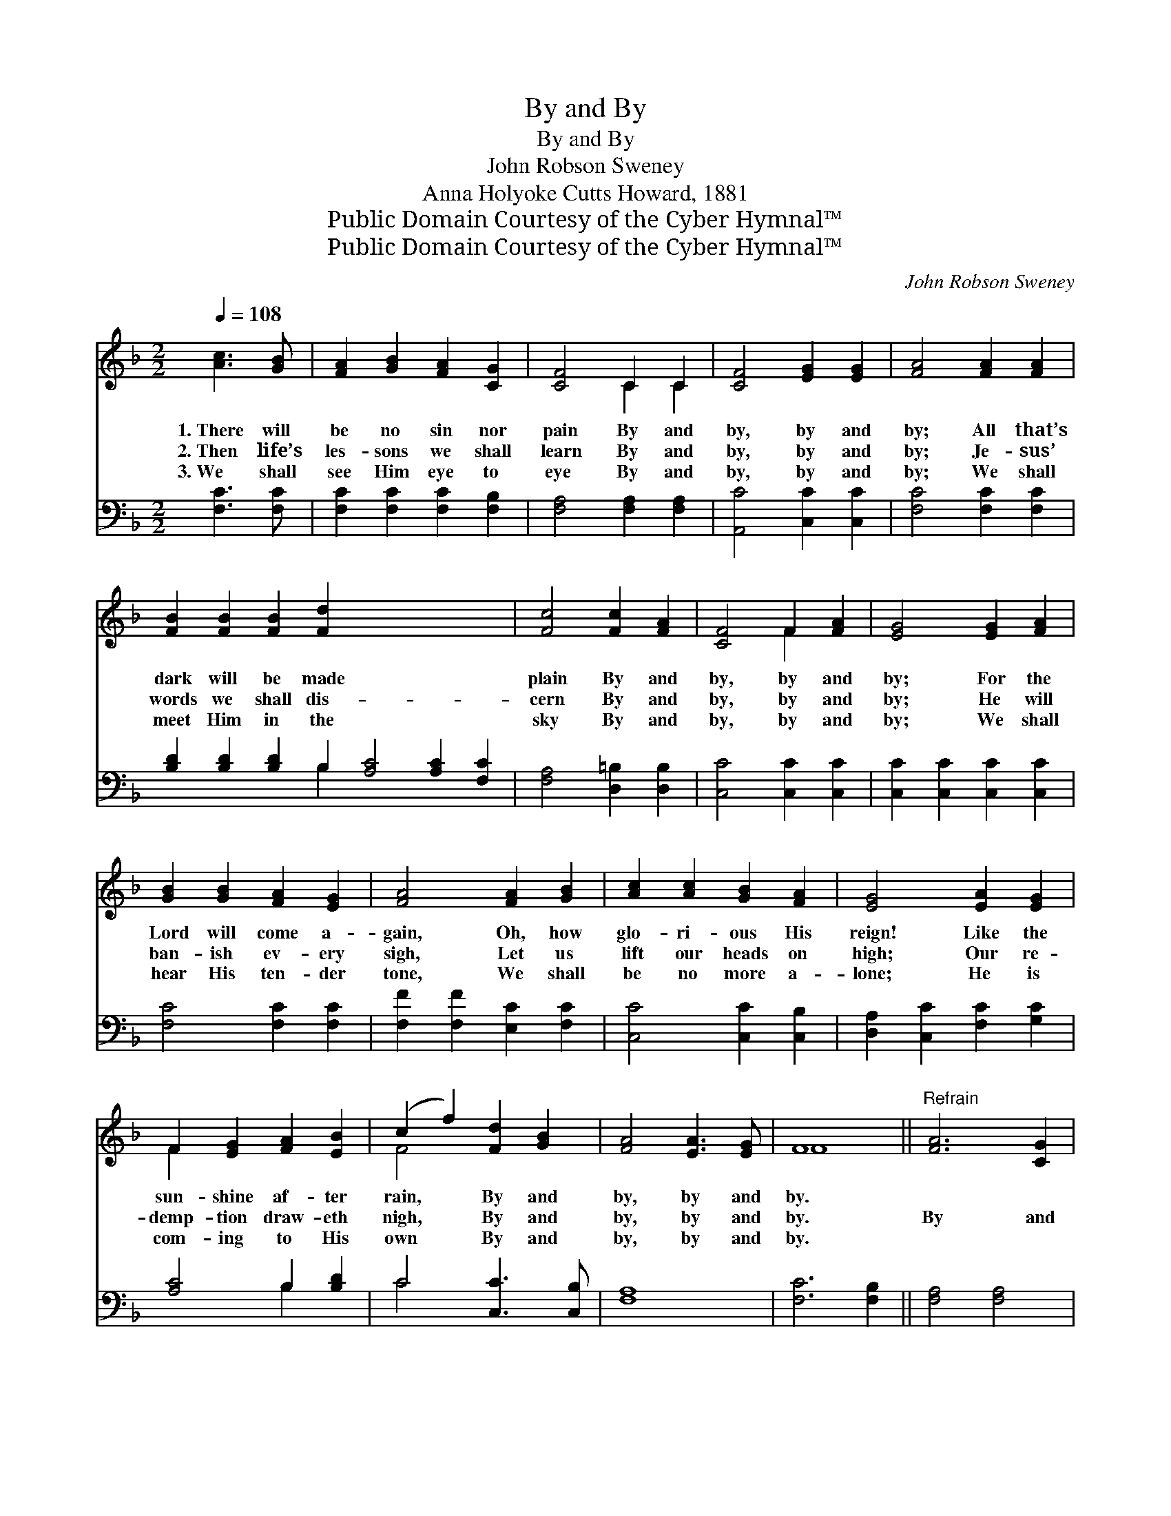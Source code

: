X:1
T:By and By
T:By and By
T:John Robson Sweney
T:Anna Holyoke Cutts Howard, 1881
T:Public Domain Courtesy of the Cyber Hymnal™
T:Public Domain Courtesy of the Cyber Hymnal™
C:John Robson Sweney
Z:Public Domain
Z:Courtesy of the Cyber Hymnal™
%%score ( 1 2 ) ( 3 4 )
L:1/8
Q:1/4=108
M:2/2
K:F
V:1 treble 
V:2 treble 
V:3 bass 
V:4 bass 
V:1
 [Ac]3 [GB] | [FA]2 [GB]2 [FA]2 [CG]2 | [CF]4 C2 C2 | [CF]4 [EG]2 [EG]2 | [FA]4 [FA]2 [FA]2 | %5
w: 1.~There will|be no sin nor|pain By and|by, by and|by; All that’s|
w: 2.~Then life’s|les- sons we shall|learn By and|by, by and|by; Je- sus’|
w: 3.~We shall|see Him eye to|eye By and|by, by and|by; We shall|
 [FB]2 [FB]2 [FB]2 [Fd]2 x8 | [Fc]4 [Fc]2 [FA]2 | [CF]4 F2 [FA]2 | [EG]4 [EG]2 [FA]2 | %9
w: dark will be made|plain By and|by, by and|by; For the|
w: words we shall dis-|cern By and|by, by and|by; He will|
w: meet Him in the|sky By and|by, by and|by; We shall|
 [GB]2 [GB]2 [FA]2 [EG]2 | [FA]4 [FA]2 [GB]2 | [Ac]2 [Ac]2 [GB]2 [FA]2 | [EG]4 [EA]2 [EG]2 | %13
w: Lord will come a-|gain, Oh, how|glo- ri- ous His|reign! Like the|
w: ban- ish ev- ery|sigh, Let us|lift our heads on|high; Our re-|
w: hear His ten- der|tone, We shall|be no more a-|lone; He is|
 F2 [EG]2 [FA]2 [EB]2 | (c2 f2) [Fd]2 [GB]2 | [FA]4 [EA]3 [EG] | F8 ||"^Refrain" [FA]6 [CG]2 | %18
w: sun- shine af- ter|rain, * By and|by, by and|by.||
w: demp- tion draw- eth|nigh, * By and|by, by and|by.|By and|
w: com- ing to His|own * By and|by, by and|by.||
 ([CF]4 C4) | [Ac]6 [GB]2 | [FA]4 [CF]2 [CF]2 | [EG]2 [EG]2 [EG]2 [FA]2 | [GB]4 [EG]2 [EG]2 | %23
w: |||||
w: by, *|by and|by, With our|loved ones we shall|meet, And the|
w: |||||
 [FA]2 [FA]2 [FA]2 [EB]2 | [Fc]4 [Fc]2 [Fc]2 | [Fd]2 [Fd]2 [Fd]2 [Bf]2 | ([Ac]2 [FA]2) F2 [FG]2 | %27
w: ||||
w: sto- ry oft re-|peat, Cast our|crowns at Je- sus’|feet, * By and|
w: ||||
 [FA]4 [EA]3 [CG] | [CF]4 |] %29
w: ||
w: by, by and|by.|
w: ||
V:2
 x4 | x8 | x4 C2 C2 | x8 | x8 | x16 | x8 | x4 F2 x2 | x8 | x8 | x8 | x8 | x8 | F2 x6 | F4 x4 | x8 | %16
 F8 || x8 | x8 | x8 | x8 | x8 | x8 | x8 | x8 | x8 | x4 F2 x2 | x8 | x4 |] %29
V:3
 [F,C]3 [F,C] | [F,C]2 [F,C]2 [F,C]2 [F,B,]2 | [F,A,]4 [F,A,]2 [F,A,]2 | [A,,C]4 [C,C]2 [C,C]2 | %4
 [F,C]4 [F,C]2 [F,C]2 | [B,D]2 [B,D]2 [B,D]2 B,2 [A,C]4 [A,C]2 [F,C]2 | [F,A,]4 [D,=B,]2 [D,B,]2 | %7
 [C,C]4 [C,C]2 [C,C]2 | [C,C]2 [C,C]2 [C,C]2 [C,C]2 | [F,C]4 [F,C]2 [F,C]2 | %10
 [F,F]2 [F,F]2 [E,C]2 [F,C]2 | [C,C]4 [C,C]2 [C,B,]2 | [D,A,]2 [C,C]2 [F,C]2 [G,C]2 | %13
 [A,C]4 B,2 [B,D]2 | C4 [C,C]3 [C,B,] | [F,A,]8 | [F,C]6 [F,B,]2 || [F,A,]4 [F,A,]4 | %18
 [F,F]6 [F,D]2 | [F,C]4 [F,A,]2 [F,A,]2 | [C,C]2 [C,C]2 [C,C]2 [C,C]2 | [C,C]4 [C,C]2 [C,C]2 | %22
 [F,C]2 [C,C]2 [C,C]2 [G,C]2 | [A,C]4 [A,C]2 [A,C]2 | B,2 B,2 B,2 [B,,D]2 | %25
 [F,C]4 [D,=B,]2 [D,B,]2 | [C,C]4 [C,C]3 [C,B,] | [F,A,]4 x4 | x4 |] %29
V:4
 x4 | x8 | x8 | x8 | x8 | x6 B,2 x8 | x8 | x8 | x8 | x8 | x8 | x8 | x8 | x4 B,2 x2 | C4 x4 | x8 | %16
 x8 || x8 | x8 | x8 | x8 | x8 | x8 | x8 | B,2 B,2 B,2 x2 | x8 | x8 | x8 | x4 |] %29

